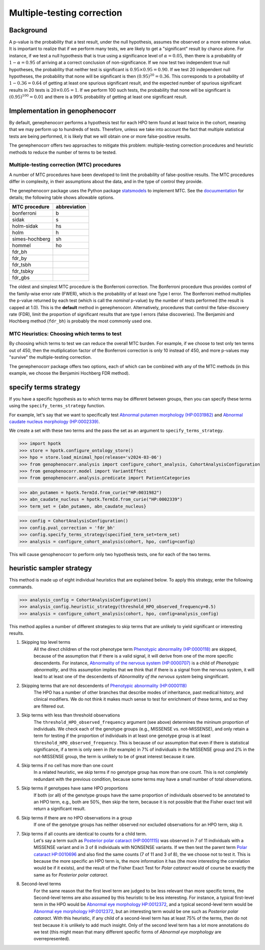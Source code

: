.. _mtc:

===========================
Multiple-testing correction
===========================

Background
~~~~~~~~~~

A p-value is the probability that a test result, under the null hypothesis, assumes the observed or a more extreme value. It is important to realize that if we
perform many tests, we are likely to get a "significant" result by chance alone. For instance, if 
we test a null hypothesis that is true using a significance level of
:math:`\alpha = 0.05`, then there is a probability of :math:`1-\alpha = 0.95` of
arriving at a correct conclusion of non-significance. If we now test
two independent true null hypotheses, the probability that neither
test is significant is :math:`0.95\times 0.95 = 0.90.` If we test 20
independent null hypotheses, the probability that none will be
significant is then :math:`(0.95)^{20}=0.36`. This corresponds to a
probability of :math:`1-0.36=0.64` of getting at least one spurious
significant result, and the expected number of spurious significant
results in 20 tests is :math:`20\times 0.05=1`. If we perform 100 such
tests, the probability that none will be significant is
:math:`(0.95)^{100}=0.01` and there is a 99\% probability of getting at
least one significant result.


Implementation in genophenocorr
~~~~~~~~~~~~~~~~~~~~~~~~~~~~~~~
By default, genephenocorr performs a hypothesis test for each HPO term found at least twice
in the cohort, meaning that we may
perform up to hundreds of tests. Therefore, unless we take into
account the fact that multiple statistical tests are being performed,
it is likely that we will obtain one or more false-positive
results.

The genephenocorr offers two approaches to mitigate this problem: multiple-testing correction procedures
and heuristic methods to reduce the number of terms to be tested. 

Multiple-testing correction (MTC) procedures
^^^^^^^^^^^^^^^^^^^^^^^^^^^^^^^^^^^^^^^^^^^^

A number of MTC procedures have
been developed to limit the probability of false-positive results. The
MTC procedures differ in complexity, in their assumptions about the
data, and in the type of control they provide.

The genephenocorr package uses the Python package `statsmodels <https://www.statsmodels.org/devel/>`_ to implement
MTC. See the `docuumentation <https://www.statsmodels.org/dev/generated/statsmodels.stats.multitest.multipletests.html>`_ for details;
the following table shows allowable options.

+---------------+--------------+
| MTC procedure | abbreviation |
+===============+==============+
| bonferroni    | b            |
+---------------+--------------+
| sidak         | s            |
+---------------+--------------+
|  holm-sidak   |     hs       |
+---------------+--------------+
|     holm      |      h       |
+---------------+--------------+
| simes-hochberg|   sh         |
+---------------+--------------+
|     hommel    |  ho          |
+---------------+--------------+
|     fdr_bh    |              |
+---------------+--------------+
|    fdr_by     |              |
+---------------+--------------+
|     fdr_tsbh  |              |
+---------------+--------------+
|     fdr_tsbky |              |
+---------------+--------------+
|     fdr_gbs   |              |
+---------------+--------------+


The oldest and simplest MTC procedure is the Bonferroni
correction. The Bonferroni procedure thus provides control of the family-wise
error rate (FWER), which is the probability of at least one Type I
error.  The Bonferroni method multiplies the p-value
returned by each test (which is call the *nominal* p-value)
by the number of tests performed (the result is capped at 1.0). This is the **default** method in genephenocorr.
Alternatively, procedures that control the false-discovery rate (FDR),
limit the proportion of significant results that are type I
errors (false discoveries). The Benjamini and Hochberg method (``fdr_bh``) is probably the most commonly used one. 

MTC Heuristics: Choosing which terms to test
^^^^^^^^^^^^^^^^^^^^^^^^^^^^^^^^^^^^^^^^^^^^

By choosing which terms to test we can reduce the overall MTC burden. For example, if we choose to test only ten terms out of 450, then
the mutliplication factor of the Bonferroni correction is only 10 instead of 450, and more p-values may "survive" the multiple-testing correction.

The genephenocorr package offers two options, each of which can be combined with any of the MTC methods (in this example, we
choose the Benjamini Hochberg FDR method).

specify terms strategy
~~~~~~~~~~~~~~~~~~~~~~

If you have a specific hypothesis as to which terms may be different between groups, then you can specify these terms using the ``specify_terms_strategy`` function.

For example, let's say that we want to specifically test 
`Abnormal putamen morphology (HP:0031982) <https://hpo.jax.org/browse/term/HP:0031982>`_ and
`Abnormal caudate nucleus morphology (HP:0002339) <https://hpo.jax.org/browse/term/HP:0002339>`_.

We create a set with these two terms and the pass the set as an argument to ``specify_terms_strategy``.



>>> import hpotk
>>> store = hpotk.configure_ontology_store()
>>> hpo = store.load_minimal_hpo(release='v2024-03-06')
>>> from genophenocorr.analysis import configure_cohort_analysis, CohortAnalysisConfiguration
>>> from genophenocorr.model import VariantEffect
>>> from genophenocorr.analysis.predicate import PatientCategories

>>> abn_putamen = hpotk.TermId.from_curie("HP:0031982")
>>> abn_caudate_nucleus = hpotk.TermId.from_curie("HP:0002339")
>>> term_set = {abn_putamen, abn_caudate_nucleus}

>>> config = CohortAnalysisConfiguration()
>>> config.pval_correction = 'fdr_bh'
>>> config.specify_terms_strategy(specified_term_set=term_set)
>>> analysis = configure_cohort_analysis(cohort, hpo, config=config)

This will cause genophenocorr to perform only two hypothesis tests, one for each of the two terms.


heuristic sampler strategy
~~~~~~~~~~~~~~~~~~~~~~~~~~

This method is made up of eight individual heuristics that are explained below. To apply this strategy, enter the following commands.



>>> analysis_config = CohortAnalysisConfiguration()
>>> analysis_config.heuristic_strategy(threshold_HPO_observed_frequency=0.5)
>>> analysis = configure_cohort_analysis(cohort, hpo, config=analysis_config)


This method applies a number of different strategies to skip terms that are unlikely to yield significant or interesting results.

#. Skipping top level terms 
    All the direct children of the root phenotype term `Phenotypic abnormality (HP:0000118) <https://hpo.jax.org/browse/term/HP:0000118>`_ are skipped, because of the assumption that if there is a valid signal, it will derive from one of the more specific descendents. For instance, `Abnormality of the nervous system (HP:0000707) <https://hpo.jax.org/browse/term/HP:0000707>`_ is a child of *Phenotypic abnormality*, and this assumption implies that we think that if there is a signal from the nervous system, it will lead to at least one of the descendents of *Abnormality of the nervous system* being singnificant.

#. Skipping terms that are not descendents of `Phenotypic abnormality (HP:0000118) <https://hpo.jax.org/browse/term/HP:0000118>`_
    The HPO has a number of other branches that describe modes of inheritance, past medical history, and clinical modifiers. We do not think it makes much sense to test for enrichment of these terms, and so they are filtered out.

#. Skip terms with less than threshold observations
    The ``threshold_HPO_observed_frequency`` argument (see above) determines the mininum proportion of individuals. We check each of the genotype groups (e.g., MISSENSE vs. not-MISSENSE), and only retain a term for testing if the proportion of individuals in at least one genotype group is at least ``threshold_HPO_observed_frequency``. This is because of our assumption that even if there is statistical significance, if a term is only seen in (for example) in 7% of individuals in the MISSENSE group and 2% in the not-MISSENSE group, the term is unlikely to be of great interest because it rare.

#. Skip terms if no cell has more than one count 
    In a related heuristic, we skip terms if no genotype group has more than one count. This is not completely redundant with the previous condition, because some terms may have a small number of total observations.

#. Skip terms if genotypes have same HPO proportions
    If both (or all) of the genotype groups have the same proportion of individuals observed to be annotated to an HPO term, e.g., both are 50%, then skip the term, because it is not possible that the Fisher exact test will return a significant result.

#. Skip terms if there are no HPO observations in a group
    If one of the genotype groups has neither observed nor excluded observations for an HPO term, skip it.

#. Skip terms if all counts are identical to counts for a child term.
    Let's say a term such as `Posterior polar cataract (HP:0001115) <https://hpo.jax.org/browse/term/HP:0001115>`_ was observed in 7 of 11 individuals with a MISSENSE variant and in 3 of 8 individuals with NONSENSE variants. If we then test the parent term `Polar cataract HP:0010696 <https://hpo.jax.org/browse/term/HP:0010696>`_ and also find the same counts (7 of 11 and 3 of 8), the we choose not to test it. This is because the more specific an HPO term is, the more information it has (the more interesting the correlation would be if it exists), and the  result of the Fisher Exact Test for *Polar cataract* would of course be exactly the same as for *Posterior polar cataract*.

#. Second-level terms 
    For the same reason that the first level term are judged to be less relevant than more specific terms, the Second-level terms are also assumed by this heuristic to be less interesting. For instance, a typical first-level term in the HPO would be `Abnormal eye morphology HP:0012372 <https://hpo.jax.org/browse/term/HP:0012372>`_, and a typical second-level term would be `Abnormal eye morphology HP:0012372 <https://hpo.jax.org/browse/term/HP:0012372>`_, but an interesting term would be one such as *Posterior polar cataract*. With this heuristic,  if any child of a second-level term  has at least 75% of the terms, then do not test because it is unlikely to add much insight. Only of the second level term has a lot more annotations do we test (this might mean that many different  specific forms of *Abnormal eye morphology* are overrepresented).

    
